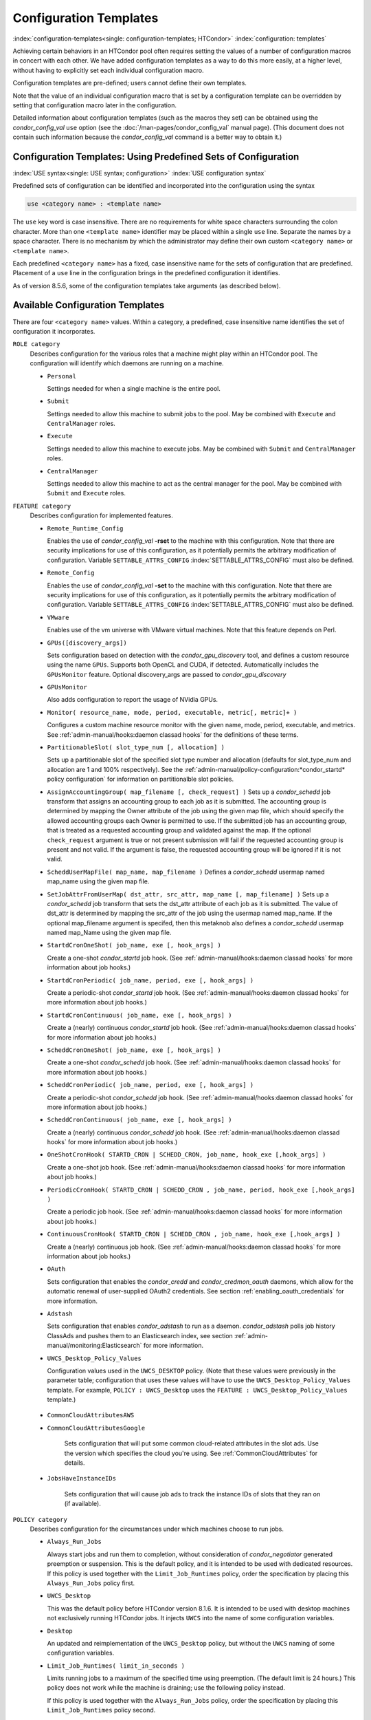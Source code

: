 Configuration Templates
=======================

:index:`configuration-templates<single: configuration-templates; HTCondor>`
:index:`configuration: templates`

Achieving certain behaviors in an HTCondor pool often requires setting
the values of a number of configuration macros in concert with each
other. We have added configuration templates as a way to do this more
easily, at a higher level, without having to explicitly set each
individual configuration macro.

Configuration templates are pre-defined; users cannot define their own
templates.

Note that the value of an individual configuration macro that is set by
a configuration template can be overridden by setting that configuration
macro later in the configuration.

Detailed information about configuration templates (such as the macros
they set) can be obtained using the *condor_config_val* ``use`` option
(see the :doc:`/man-pages/condor_config_val` manual page). (This
document does not contain such information because the
*condor_config_val* command is a better way to obtain it.)

Configuration Templates: Using Predefined Sets of Configuration
---------------------------------------------------------------

:index:`USE syntax<single: USE syntax; configuration>`
:index:`USE configuration syntax`

Predefined sets of configuration can be identified and incorporated into
the configuration using the syntax

.. code-block:: text

      use <category name> : <template name>

The ``use`` key word is case insensitive. There are no requirements for
white space characters surrounding the colon character. More than one
``<template name>`` identifier may be placed within a single ``use``
line. Separate the names by a space character. There is no mechanism by
which the administrator may define their own custom ``<category name>``
or ``<template name>``.

Each predefined ``<category name>`` has a fixed, case insensitive name
for the sets of configuration that are predefined. Placement of a
``use`` line in the configuration brings in the predefined configuration
it identifies.

As of version 8.5.6, some of the configuration templates take arguments
(as described below).

Available Configuration Templates
---------------------------------

There are four ``<category name>`` values. Within a category, a
predefined, case insensitive name identifies the set of configuration it
incorporates.

``ROLE category``
    Describes configuration for the various roles that a machine might
    play within an HTCondor pool. The configuration will identify which
    daemons are running on a machine.

    -  ``Personal``

       Settings needed for when a single machine is the entire pool.

    -  ``Submit``

       Settings needed to allow this machine to submit jobs to the pool.
       May be combined with ``Execute`` and ``CentralManager`` roles.

    -  ``Execute``

       Settings needed to allow this machine to execute jobs. May be
       combined with ``Submit`` and ``CentralManager`` roles.

    -  ``CentralManager``

       Settings needed to allow this machine to act as the central
       manager for the pool. May be combined with ``Submit`` and
       ``Execute`` roles.

``FEATURE category``
    Describes configuration for implemented features.

    -  ``Remote_Runtime_Config``

       Enables the use of *condor_config_val* **-rset** to the machine
       with this configuration. Note that there are security
       implications for use of this configuration, as it potentially
       permits the arbitrary modification of configuration. Variable
       ``SETTABLE_ATTRS_CONFIG`` :index:`SETTABLE_ATTRS_CONFIG`
       must also be defined.

    -  ``Remote_Config``

       Enables the use of *condor_config_val* **-set** to the machine
       with this configuration. Note that there are security
       implications for use of this configuration, as it potentially
       permits the arbitrary modification of configuration. Variable
       ``SETTABLE_ATTRS_CONFIG`` :index:`SETTABLE_ATTRS_CONFIG`
       must also be defined.

    -  ``VMware``

       Enables use of the vm universe with VMware virtual machines. Note
       that this feature depends on Perl.

    -  ``GPUs([discovery_args])``

       Sets configuration based on detection with the
       *condor_gpu_discovery* tool, and defines a custom resource
       using the name ``GPUs``. Supports both OpenCL and CUDA, if
       detected. Automatically includes the ``GPUsMonitor`` feature.
       Optional discovery_args are passed to *condor_gpu_discovery*

    -  ``GPUsMonitor``

       Also adds configuration to report the usage of NVidia GPUs.

    -  ``Monitor( resource_name, mode, period, executable, metric[, metric]+ )``

       Configures a custom machine resource monitor with the given name,
       mode, period, executable, and metrics. See
       :ref:`admin-manual/hooks:daemon classad hooks` for the definitions of
       these terms.

    -  ``PartitionableSlot( slot_type_num [, allocation] )``

       Sets up a partitionable slot of the specified slot type number
       and allocation (defaults for slot_type_num and allocation are 1
       and 100% respectively). See the 
       :ref:`admin-manual/policy-configuration:*condor_startd* policy
       configuration` for information on partitionalble slot policies.

    -  ``AssignAccountingGroup( map_filename [, check_request] )`` Sets up a
       *condor_schedd* job transform that assigns an accounting group
       to each job as it is submitted. The accounting group is determined by
       mapping the Owner attribute of the job using the given map file, which
       should specify the allowed accounting groups each Owner is permitted to use.
       If the submitted job has an accounting group, that is treated as a requested
       accounting group and validated against the map.  If the optional
       ``check_request`` argument is true or not present submission will
       fail if the requested accounting group is present and not valid.  If the argument
       is false, the requested accounting group will be ignored if it is not valid.

    -  ``ScheddUserMapFile( map_name, map_filename )`` Defines a
       *condor_schedd* usermap named map_name using the given map
       file.

    -  ``SetJobAttrFromUserMap( dst_attr, src_attr, map_name [, map_filename] )``
       Sets up a *condor_schedd* job transform that sets the dst_attr
       attribute of each job as it is submitted. The value of dst_attr
       is determined by mapping the src_attr of the job using the
       usermap named map_name. If the optional map_filename argument
       is specifed, then this metaknob also defines a *condor_schedd*
       usermap named map_Name using the given map file.

    -  ``StartdCronOneShot( job_name, exe [, hook_args] )``

       Create a one-shot *condor_startd* job hook.
       (See :ref:`admin-manual/hooks:daemon classad hooks` for more information
       about job hooks.)

    -  ``StartdCronPeriodic( job_name, period, exe [, hook_args] )``

       Create a periodic-shot *condor_startd* job hook.
       (See :ref:`admin-manual/hooks:daemon classad hooks` for more information
       about job hooks.)

    -  ``StartdCronContinuous( job_name, exe [, hook_args] )``

       Create a (nearly) continuous *condor_startd* job hook.
       (See :ref:`admin-manual/hooks:daemon classad hooks` for more information
       about job hooks.)

    -  ``ScheddCronOneShot( job_name, exe [, hook_args] )``

       Create a one-shot *condor_schedd* job hook.
       (See :ref:`admin-manual/hooks:daemon classad hooks` for more information
       about job hooks.)

    -  ``ScheddCronPeriodic( job_name, period, exe [, hook_args] )``

       Create a periodic-shot *condor_schedd* job hook.
       (See :ref:`admin-manual/hooks:daemon classad hooks` for more information
       about job hooks.)

    -  ``ScheddCronContinuous( job_name, exe [, hook_args] )``

       Create a (nearly) continuous *condor_schedd* job hook.
       (See :ref:`admin-manual/hooks:daemon classad hooks` for more information
       about job hooks.)

    -  ``OneShotCronHook( STARTD_CRON | SCHEDD_CRON, job_name, hook_exe [,hook_args] )``

       Create a one-shot job hook.
       (See :ref:`admin-manual/hooks:daemon classad hooks` for more information
       about job hooks.)

    -  ``PeriodicCronHook( STARTD_CRON | SCHEDD_CRON , job_name, period, hook_exe [,hook_args] )``

       Create a periodic job hook.
       (See :ref:`admin-manual/hooks:daemon classad hooks` for more information
       about job hooks.)

    -  ``ContinuousCronHook( STARTD_CRON | SCHEDD_CRON , job_name, hook_exe [,hook_args] )``

       Create a (nearly) continuous job hook.
       (See :ref:`admin-manual/hooks:daemon classad hooks` for more information
       about job hooks.)

    -  ``OAuth``

       Sets configuration that enables the *condor_credd* and *condor_credmon_oauth* daemons,
       which allow for the automatic renewal of user-supplied OAuth2 credentials.
       See section :ref:`enabling_oauth_credentials` for more information.

    -  ``Adstash``

       Sets configuration that enables *condor_adstash* to run as a daemon.
       *condor_adstash* polls job history ClassAds and pushes them to an
       Elasticsearch index, see section
       :ref:`admin-manual/monitoring:Elasticsearch` for more information.

    -  ``UWCS_Desktop_Policy_Values``

       Configuration values used in the ``UWCS_DESKTOP`` policy. (Note
       that these values were previously in the parameter table;
       configuration that uses these values will have to use the
       ``UWCS_Desktop_Policy_Values`` template. For example,
       ``POLICY : UWCS_Desktop`` uses the
       ``FEATURE : UWCS_Desktop_Policy_Values`` template.)

.. _CommonCloudAttributesConfiguration:

    - ``CommonCloudAttributesAWS``
    - ``CommonCloudAttributesGoogle``

       Sets configuration that will put some common cloud-related attributes
       in the slot ads.  Use the version which specifies the cloud you're
       using.  See :ref:`CommonCloudAttributes` for details.

    - ``JobsHaveInstanceIDs``

       Sets configuration that will cause job ads to track the instance IDs
       of slots that they ran on (if available).

``POLICY category``
    Describes configuration for the circumstances under which machines
    choose to run jobs.

    -  ``Always_Run_Jobs``

       Always start jobs and run them to completion, without
       consideration of *condor_negotiator* generated preemption or
       suspension. This is the default policy, and it is intended to be
       used with dedicated resources. If this policy is used together
       with the ``Limit_Job_Runtimes`` policy, order the specification
       by placing this ``Always_Run_Jobs`` policy first.

    -  ``UWCS_Desktop``

       This was the default policy before HTCondor version 8.1.6. It is
       intended to be used with desktop machines not exclusively running
       HTCondor jobs. It injects ``UWCS`` into the name of some
       configuration variables.

    -  ``Desktop``

       An updated and reimplementation of the ``UWCS_Desktop`` policy,
       but without the ``UWCS`` naming of some configuration variables.

    -  ``Limit_Job_Runtimes( limit_in_seconds )``

       Limits running jobs to a maximum of the specified time using
       preemption. (The default limit is 24 hours.) This policy does not
       work while the machine is draining; use the following policy
       instead.

       If this policy is used together with the ``Always_Run_Jobs``
       policy, order the specification by placing this
       ``Limit_Job_Runtimes`` policy second.

    -  ``Preempt_if_Runtime_Exceeds( limit_in_seconds )``

       Limits running jobs to a maximum of the specified time using
       preemption. (The default limit is 24 hours).

    -  ``Hold_if_Runtime_Exceeds( limit_in_seconds )``

       Limits running jobs to a maximum of the specified time by placing
       them on hold immediately (ignoring any job retirement time). (The
       default limit is 24 hours).

    -  ``Preempt_If_Cpus_Exceeded``

       If the startd observes the number of CPU cores used by the job
       exceed the number of cores in the slot by more than 0.8 on
       average over the past minute, preempt the job immediately
       ignoring any job retirement time.

    -  ``Hold_If_Cpus_Exceeded``

       If the startd observes the number of CPU cores used by the job
       exceed the number of cores in the slot by more than 0.8 on
       average over the past minute, immediately place the job on hold
       ignoring any job retirement time. The job will go on hold with a
       reasonable hold reason in job attribute ``HoldReason`` and a
       value of 101 in job attribute ``HoldReasonCode``. The hold reason
       and code can be customized by specifying
       ``HOLD_REASON_CPU_EXCEEDED`` and ``HOLD_SUBCODE_CPU_EXCEEDED``
       respectively.

    -  ``Preempt_If_Memory_Exceeded``

       If the startd observes the memory usage of the job exceed the
       memory provisioned in the slot, preempt the job immediately
       ignoring any job retirement time.

    -  ``Hold_If_Memory_Exceeded``

       If the startd observes the memory usage of the job exceed the
       memory provisioned in the slot, immediately place the job on hold
       ignoring any job retirement time. The job will go on hold with a
       reasonable hold reason in job attribute ``HoldReason`` and a
       value of 102 in job attribute ``HoldReasonCode``. The hold reason
       and code can be customized by specifying
       ``HOLD_REASON_MEMORY_EXCEEDED`` and
       ``HOLD_SUBCODE_MEMORY_EXCEEDED`` respectively.

    -  ``Preempt_If( policy_variable )``

       Preempt jobs according to the specified policy.
       ``policy_variable`` must be the name of a configuration macro
       containing an expression that evaluates to ``True`` if the job
       should be preempted.

       See an example here:
       :ref:`admin-manual/configuration-templates:configuration template examples`.

    -  ``Want_Hold_If( policy_variable, subcode, reason_text )``

       Add the given policy to the ``WANT_HOLD`` expression; if the
       ``WANT_HOLD`` expression is defined, ``policy_variable`` is
       prepended to the existing expression; otherwise ``WANT_HOLD`` is
       simply set to the value of the textttpolicy_variable macro.

       See an example here:
       :ref:`admin-manual/configuration-templates:configuration template examples`.

    -  ``Startd_Publish_CpusUsage``

       Publish the number of CPU cores being used by the job into to
       slot ad as attribute ``CpusUsage``. This value will be the
       average number of cores used by the job over the past minute,
       sampling every 5 seconds.

``SECURITY category``
    Describes configuration for an implemented security model.

    -  ``Host_Based``

       The default security model (based on IPs and DNS names). Do not
       combine with ``User_Based`` security.

    -  ``User_Based``

       Grants permissions to an administrator and uses
       ``With_Authentication``. Do not combine with ``Host_Based``
       security.

    -  ``With_Authentication``

       Requires both authentication and integrity checks.

    -  ``Strong``

       Requires authentication, encryption, and integrity checks.

Configuration Template Transition Syntax
----------------------------------------

For pools that are transitioning to using this new syntax in
configuration, while still having some tools and daemons with HTCondor
versions earlier than 8.1.6, special syntax in the configuration will
cause those daemons to fail upon start up, rather than use the new, but
misinterpreted, syntax. Newer daemons will ignore the extra syntax.
Placing the @ character before the ``use`` key word causes the older
daemons to fail when they attempt to parse this syntax.

As an example, consider the *condor_startd* as it starts up. A
*condor_startd* previous to HTCondor version 8.1.6 fails to start when
it sees:

.. code-block:: condor-config

    @use feature : GPUs

Running an older *condor_config_val* also identifies the ``@use`` line
as being bad. A *condor_startd* of HTCondor version 8.1.6 or more
recent sees

.. code-block:: condor-config

    use feature : GPUs

Configuration Template Examples
-------------------------------

-  Preempt a job if its memory usage exceeds the requested memory:

   .. code-block:: condor-config

        MEMORY_EXCEEDED = (isDefined(MemoryUsage) && MemoryUsage > RequestMemory)
        use POLICY : PREEMPT_IF(MEMORY_EXCEEDED) 

-  Put a job on hold if its memory usage exceeds the requested memory:

   .. code-block:: condor-config

        MEMORY_EXCEEDED = (isDefined(MemoryUsage) && MemoryUsage > RequestMemory)
        use POLICY : WANT_HOLD_IF(MEMORY_EXCEEDED, 102, memory usage exceeded request_memory) 

-  Update dynamic GPU information every 15 minutes:

   .. code-block:: condor-config

        use FEATURE : StartdCronPeriodic(DYNGPU, 15*60, $(LOCAL_DIR)\dynamic_gpu_info.pl, $(LIBEXEC)\condor_gpu_discovery -dynamic)

   where ``dynamic_gpu_info.pl`` is a simple perl script that strips off
   the DetectedGPUs line from *condor_gpu_discovery*:

   .. code-block:: perl

        #!/usr/bin/env perl
        my @attrs = `@ARGV`; 
        for (@attrs) { 
            next if ($_ =~ /^Detected/i); 
            print $_; 
        } 
